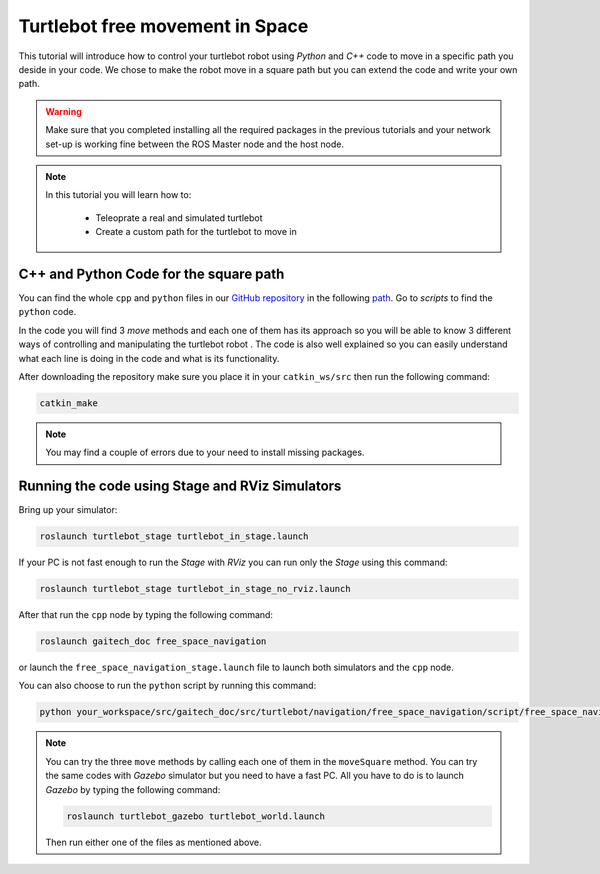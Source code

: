 .. _free-space-navigation:

================================
Turtlebot free movement in Space
================================

This tutorial will introduce how to control your turtlebot robot using `Python` and `C++` code to move in a specific path you deside in your code. We chose to make the robot move in a square path but you can extend the code and write your own path.

.. WARNING::
    Make sure that you completed installing all the required packages in the previous tutorials and your network set-up is working fine between the ROS Master node and the host node.

.. NOTE::

   In this tutorial you will learn how to:

      * Teleoprate a real and simulated turtlebot
      * Create a custom path for the turtlebot to move in  

C++ and Python Code for the square path 
=======================================

You can find the whole ``cpp`` and ``python`` files in our `GitHub repository <https://github.com/aniskoubaa/gaitech_doc>`_ in the following `path <https://github.com/aniskoubaa/gaitech_doc/tree/master/src/turtlebot/navigation/free_space_navigation>`_. Go to `scripts` to find the ``python`` code.

In the code you will find 3 `move` methods and each one of them has its approach so you will be able to know 3 different ways of controlling and manipulating the turtlebot robot . The code is also well explained so you can easily understand what each line is doing in the code and what is its functionality.	

After downloading the repository make sure you place it in your ``catkin_ws/src`` then run the following command:

.. code-block:: bash
	
	catkin_make

.. NOTE::
	
	You may find a couple of errors due to your need to install missing packages.

Running the code using Stage and RViz Simulators
================================================

Bring up your simulator:

.. code-block:: bash
	
	roslaunch turtlebot_stage turtlebot_in_stage.launch

If your PC is not fast enough to run the `Stage` with `RViz` you can run only the `Stage` using this command:

.. code-block:: bash
	
	roslaunch turtlebot_stage turtlebot_in_stage_no_rviz.launch

After that run the ``cpp`` node by typing the following command:

.. code-block:: bash
	
	roslaunch gaitech_doc free_space_navigation

or launch the ``free_space_navigation_stage.launch`` file to launch both simulators and the ``cpp`` node.

.. image:: images/stage-square-move-cpp.png
	:align: center


You can also choose to run the ``python`` script by running this command:

.. code-block:: bash
	
	python your_workspace/src/gaitech_doc/src/turtlebot/navigation/free_space_navigation/script/free_space_navigation.py

.. image:: images/stage-square-move-python.png
	:align: center

.. NOTE::
	
	You can try the three ``move`` methods by calling each one of them in the ``moveSquare`` method.
	You can try the same codes with `Gazebo` simulator but you need to have a fast PC. All you have to do is to launch `Gazebo` by typing the following command:
	
	.. code-block:: bash
	
		roslaunch turtlebot_gazebo turtlebot_world.launch

	Then run either one of the files as mentioned above. 	



.. youtube:: SHPCyqFDr1Q